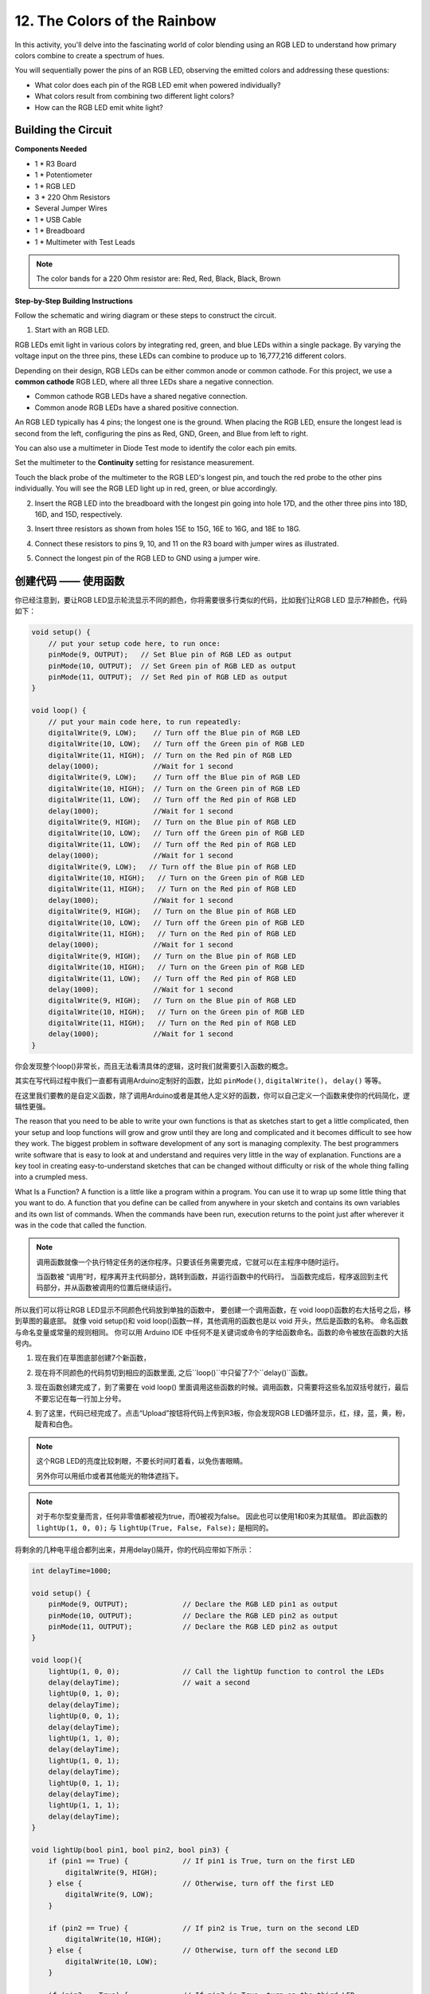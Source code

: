 12. The Colors of the Rainbow
=======================================

In this activity, you'll delve into the fascinating world of color blending using an RGB LED to understand how primary colors combine to create a spectrum of hues.

You will sequentially power the pins of an RGB LED, observing the emitted colors and addressing these questions:

* What color does each pin of the RGB LED emit when powered individually?
* What colors result from combining two different light colors?
* How can the RGB LED emit white light?

Building the Circuit
-----------------------

**Components Needed**

* 1 * R3 Board
* 1 * Potentiometer
* 1 * RGB LED
* 3 * 220 Ohm Resistors
* Several Jumper Wires
* 1 * USB Cable
* 1 * Breadboard
* 1 * Multimeter with Test Leads

.. note::
    The color bands for a 220 Ohm resistor are: Red, Red, Black, Black, Brown

**Step-by-Step Building Instructions**

Follow the schematic and wiring diagram or these steps to construct the circuit.

.. image:: img/6_mix_color_bb_4.png
    :width: 500
    :align: center

1. Start with an RGB LED.

RGB LEDs emit light in various colors by integrating red, green, and blue LEDs within a single package. By varying the voltage input on the three pins, these LEDs can combine to produce up to 16,777,216 different colors.

.. image:: img/6_mix_color_rgb.png
    :width: 400
    :align: center

Depending on their design, RGB LEDs can be either common anode or common cathode. For this project, we use a **common cathode** RGB LED, where all three LEDs share a negative connection.

* Common cathode RGB LEDs have a shared negative connection.
* Common anode RGB LEDs have a shared positive connection.

.. image:: img/6_rgb_cc_ca.jpg
    :width: 600
    :align: center

An RGB LED typically has 4 pins; the longest one is the ground. When placing the RGB LED, ensure the longest lead is second from the left, configuring the pins as Red, GND, Green, and Blue from left to right.

.. image:: img/6_mix_color_rgb_1.jpg
    :width: 200
    :align: center

You can also use a multimeter in Diode Test mode to identify the color each pin emits.

Set the multimeter to the **Continuity** setting for resistance measurement.

.. image:: img/multimeter_diode_measure.png
    :width: 300
    :align: center

Touch the black probe of the multimeter to the RGB LED's longest pin, and touch the red probe to the other pins individually. You will see the RGB LED light up in red, green, or blue accordingly.

.. image:: img/6_mix_color_measure_pin.png
    :width: 600
    :align: center

2. Insert the RGB LED into the breadboard with the longest pin going into hole 17D, and the other three pins into 18D, 16D, and 15D, respectively.

.. image:: img/6_mix_color_bb_1.png
    :width: 600
    :align: center

3. Insert three resistors as shown from holes 15E to 15G, 16E to 16G, and 18E to 18G.

.. image:: img/6_mix_color_bb_2.png
    :width: 600
    :align: center

4. Connect these resistors to pins 9, 10, and 11 on the R3 board with jumper wires as illustrated.

.. image:: img/6_mix_color_bb_3.png
    :width: 600
    :align: center

5. Connect the longest pin of the RGB LED to GND using a jumper wire.

.. image:: img/6_mix_color_bb_4.png
    :width: 600
    :align: center



创建代码 —— 使用函数
---------------------------------

你已经注意到，要让RGB LED显示轮流显示不同的颜色，你将需要很多行类似的代码，比如我们让RGB LED 显示7种颜色，代码如下：

.. code-block:: Arduino

    void setup() {
        // put your setup code here, to run once:
        pinMode(9, OUTPUT);   // Set Blue pin of RGB LED as output
        pinMode(10, OUTPUT);  // Set Green pin of RGB LED as output
        pinMode(11, OUTPUT);  // Set Red pin of RGB LED as output
    }

    void loop() {
        // put your main code here, to run repeatedly:
        digitalWrite(9, LOW);    // Turn off the Blue pin of RGB LED
        digitalWrite(10, LOW);   // Turn off the Green pin of RGB LED
        digitalWrite(11, HIGH);  // Turn on the Red pin of RGB LED
        delay(1000);             //Wait for 1 second
        digitalWrite(9, LOW);    // Turn off the Blue pin of RGB LED
        digitalWrite(10, HIGH);  // Turn on the Green pin of RGB LED
        digitalWrite(11, LOW);   // Turn off the Red pin of RGB LED
        delay(1000);             //Wait for 1 second
        digitalWrite(9, HIGH);   // Turn on the Blue pin of RGB LED
        digitalWrite(10, LOW);   // Turn off the Green pin of RGB LED
        digitalWrite(11, LOW);   // Turn off the Red pin of RGB LED
        delay(1000);             //Wait for 1 second
        digitalWrite(9, LOW);   // Turn off the Blue pin of RGB LED
        digitalWrite(10, HIGH);   // Turn on the Green pin of RGB LED
        digitalWrite(11, HIGH);   // Turn on the Red pin of RGB LED
        delay(1000);             //Wait for 1 second
        digitalWrite(9, HIGH);   // Turn on the Blue pin of RGB LED
        digitalWrite(10, LOW);   // Turn off the Green pin of RGB LED
        digitalWrite(11, HIGH);   // Turn on the Red pin of RGB LED
        delay(1000);             //Wait for 1 second
        digitalWrite(9, HIGH);   // Turn on the Blue pin of RGB LED
        digitalWrite(10, HIGH);   // Turn on the Green pin of RGB LED
        digitalWrite(11, LOW);   // Turn off the Red pin of RGB LED
        delay(1000);             //Wait for 1 second
        digitalWrite(9, HIGH);   // Turn on the Blue pin of RGB LED
        digitalWrite(10, HIGH);   // Turn on the Green pin of RGB LED
        digitalWrite(11, HIGH);   // Turn on the Red pin of RGB LED
        delay(1000);             //Wait for 1 second
    }

你会发现整个loop()非常长，而且无法看清具体的逻辑，这时我们就需要引入函数的概念。

其实在写代码过程中我们一直都有调用Arduino定制好的函数，比如 ``pinMode()``, ``digitalWrite()``， ``delay()`` 等等。

在这里我们要教的是自定义函数，除了调用Arduino或者是其他人定义好的函数，你可以自己定义一个函数来使你的代码简化，逻辑性更强。

The reason that you need to be able to write your own functions is that as
sketches start to get a little complicated, then your setup and loop functions will
grow and grow until they are long and complicated and it becomes difficult to see
how they work.
The biggest problem in software development of any sort is managing
complexity. The best programmers write software that is easy to look at and
understand and requires very little in the way of explanation.
Functions are a key tool in creating easy-to-understand sketches that can be
changed without difficulty or risk of the whole thing falling into a crumpled mess.

What Is a Function?
A function is a little like a program within a program. You can use it to wrap up
some little thing that you want to do. A function that you define can be called from
anywhere in your sketch and contains its own variables and its own list of
commands. When the commands have been run, execution returns to the point just
after wherever it was in the code that called the function.

.. note::

    调用函数就像一个执行特定任务的迷你程序。只要该任务需要完成，它就可以在主程序中随时运行。

    当函数被 “调用”时，程序离开主代码部分，跳转到函数，并运行函数中的代码行。
    当函数完成后，程序返回到主代码部分，并从函数被调用的位置后继续运行。

    
所以我们可以将让RGB LED显示不同颜色代码放到单独的函数中，
要创建一个调用函数，在 void loop()函数的右大括号之后，移到草图的最底部。
就像 void setup()和 void loop()函数一样，其他调用的函数也是以 void 开头，然后是函数的名称。
命名函数与命名变量或常量的规则相同。
你可以用 Arduino IDE 中任何不是关键词或命令的字给函数命名。函数的命令被放在函数的大括号内。

1. 现在我们在草图底部创建7个新函数，


.. code-block:: Arduino
    :emphasize-lines: 11-13

    void setup() {
        // put your setup code here, to run once:
        pinMode(9, OUTPUT);   // Set Blue pin of RGB LED as output
        pinMode(10, OUTPUT);  // Set Green pin of RGB LED as output
        pinMode(11, OUTPUT);  // Set Red pin of RGB LED as output
    }

    void loop() {
        // put your main code here, to run repeatedly:
        digitalWrite(9, LOW);    // Turn off the Blue pin of RGB LED
        digitalWrite(10, LOW);   // Turn off the Green pin of RGB LED
        digitalWrite(11, HIGH);  // Turn on the Red pin of RGB LED
        delay(1000);             //Wait for 1 second
        ...
    }

    void lightRed(){
    
    }

    void lightGreen(){
    
    }

    ...

    void lightWhite(){
    
    }

2. 现在将不同颜色的代码剪切到相应的函数里面, 之后``loop()``中只留了7个``delay()``函数。

.. code-block:: Arduino
    :emphasize-lines: 11-13

    ...

    void loop() {
        // put your main code here, to run repeatedly:

        delay(1000);  //Wait for 1 second
        delay(1000);  //Wait for 1 second
        delay(1000);  //Wait for 1 second
        delay(1000);  //Wait for 1 second
        delay(1000);  //Wait for 1 second
        delay(1000);  //Wait for 1 second
        delay(1000);  //Wait for 1 second
    }

    void lightRed() {
        digitalWrite(9, LOW);    // Turn off the Blue pin of RGB LED
        digitalWrite(10, LOW);   // Turn off the Green pin of RGB LED
        digitalWrite(11, HIGH);  // Turn on the Red pin of RGB LED
    }

    void lightGreen() {
        digitalWrite(9, LOW);    // Turn off the Blue pin of RGB LED
        digitalWrite(10, HIGH);  // Turn on the Green pin of RGB LED
        digitalWrite(11, LOW);   // Turn off the Red pin of RGB LED
    }

    ...

    void lightWhite() {
        digitalWrite(9, HIGH);   // Turn on the Blue pin of RGB LED
        digitalWrite(10, HIGH);  // Turn on the Green pin of RGB LED
        digitalWrite(11, HIGH);  // Turn on the Red pin of RGB LED
    }

3. 现在函数创建完成了，到了需要在  void loop() 里面调用这些函数的时候。调用函数，只需要将这些名加双括号就行，最后不要忘记在每一行加上分号。


.. code-block:: Arduino
    :emphasize-lines: 12-28

    void setup() {
        // put your setup code here, to run once:
        pinMode(9, OUTPUT);   // Set Blue pin of RGB LED as output
        pinMode(10, OUTPUT);  // Set Green pin of RGB LED as output
        pinMode(11, OUTPUT);  // Set Red pin of RGB LED as output
    }

    void loop() {
        // put your main code here, to run repeatedly:
        lightRed();
        delay(1000);  //Wait for 1 second
        lightGreen();
        delay(1000);  //Wait for 1 second
        lightBlue();
        delay(1000);  //Wait for 1 second
        lightYellow();
        delay(1000);  //Wait for 1 second
        lightPink();
        delay(1000);  //Wait for 1 second
        lightCyan();
        delay(1000);  //Wait for 1 second
        lightWhite();
        delay(1000);  //Wait for 1 second
    }

    void lightRed() {
        digitalWrite(9, LOW);    // Turn off the Blue pin of RGB LED
        digitalWrite(10, LOW);   // Turn off the Green pin of RGB LED
        digitalWrite(11, HIGH);  // Turn on the Red pin of RGB LED
    }

    void lightGreen() {
        digitalWrite(9, LOW);    // Turn off the Blue pin of RGB LED
        digitalWrite(10, HIGH);  // Turn on the Green pin of RGB LED
        digitalWrite(11, LOW);   // Turn off the Red pin of RGB LED
    }
    void lightBlue() {
        digitalWrite(9, HIGH);  // Turn on the Blue pin of RGB LED
        digitalWrite(10, LOW);  // Turn off the Green pin of RGB LED
        digitalWrite(11, LOW);  // Turn off the Red pin of RGB LED
    }
    void lightYellow() {
        digitalWrite(9, LOW);    // Turn off the Blue pin of RGB LED
        digitalWrite(10, HIGH);  // Turn on the Green pin of RGB LED
        digitalWrite(11, HIGH);  // Turn on the Red pin of RGB LED
    }
    void lightPink() {
        digitalWrite(9, HIGH);   // Turn on the Blue pin of RGB LED
        digitalWrite(10, LOW);   // Turn off the Green pin of RGB LED
        digitalWrite(11, HIGH);  // Turn on the Red pin of RGB LED
    }
    void lightCyan() {
        digitalWrite(9, HIGH);   // Turn on the Blue pin of RGB LED
        digitalWrite(10, HIGH);  // Turn on the Green pin of RGB LED
        digitalWrite(11, LOW);   // Turn off the Red pin of RGB LED
    }
    void lightWhite() {
        digitalWrite(9, HIGH);   // Turn on the Blue pin of RGB LED
        digitalWrite(10, HIGH);  // Turn on the Green pin of RGB LED
        digitalWrite(11, HIGH);  // Turn on the Red pin of RGB LED
    }


4. 到了这里，代码已经完成了。点击“Upload”按钮将代码上传到R3板，你会发现RGB LED循环显示，红，绿，蓝，黄，粉，靛青和白色。

.. note::
    这个RGB LED的亮度比较刺眼，不要长时间盯着看，以免伤害眼睛。

    另外你可以用纸巾或者其他能光的物体遮挡下。


.. note:: 

    对于布尔型变量而言，任何非零值都被视为true，而0被视为false。
    因此也可以使用1和0来为其赋值。
    即此函数的 ``lightUp(1, 0, 0);`` 与 ``lightUp(True, False, False);`` 是相同的。


将剩余的几种电平组合都列出来，并用delay()隔开，你的代码应带如下所示：

.. code-block:: Arduino

    int delayTime=1000;

    void setup() {
        pinMode(9, OUTPUT);             // Declare the RGB LED pin1 as output
        pinMode(10, OUTPUT);            // Declare the RGB LED pin2 as output
        pinMode(11, OUTPUT);            // Declare the RGB LED pin2 as output
    }

    void loop(){              
        lightUp(1, 0, 0);               // Call the lightUp function to control the LEDs
        delay(delayTime);               // wait a second
        lightUp(0, 1, 0);               
        delay(delayTime);
        lightUp(0, 0, 1);               
        delay(delayTime);
        lightUp(1, 1, 0);               
        delay(delayTime);
        lightUp(1, 0, 1);               
        delay(delayTime);
        lightUp(0, 1, 1);               
        delay(delayTime);
        lightUp(1, 1, 1);   
        delay(delayTime);                           
    }

    void lightUp(bool pin1, bool pin2, bool pin3) {
        if (pin1 == True) {             // If pin1 is True, turn on the first LED
            digitalWrite(9, HIGH);
        } else {                        // Otherwise, turn off the first LED
            digitalWrite(9, LOW);
        }

        if (pin2 == True) {             // If pin2 is True, turn on the second LED
            digitalWrite(10, HIGH);
        } else {                        // Otherwise, turn off the second LED
            digitalWrite(10, LOW);
        }

        if (pin3 == True) {             // If pin3 is True, turn on the third LED
            digitalWrite(11, HIGH);
        } else {                        // Otherwise, turn off the third LED
            digitalWrite(11, LOW);
        }
    }

现在我们已经可以完整的遍历所有的电平组合了。但是当这个代码烧录进R3板后，你会发现一个问题。

*我已经看到灯光颜色变化了，可是这时候是哪几个引脚处于高电平呢？*

一个简单的解决方法是在 ``lightUp()`` 中添加打印，这样在每次切换颜色时，你都可以通过串口监视器知道现在的电平组合。

.. code-block:: Arduino
    :emphasize-lines: 7,28-33

    int delayTime=1000;

    void setup() {
        pinMode(9, OUTPUT);             // Declare the RGB LED pin1 as output
        pinMode(10, OUTPUT);            // Declare the RGB LED pin2 as output
        pinMode(11, OUTPUT);            // Declare the RGB LED pin2 as output
        Serial.begin(9600);
    }

    void loop(){              
        lightUp(1, 0, 0);               // Call the lightUp function to control the LEDs
        delay(delayTime);               // wait a second
        lightUp(0, 1, 0);               
        delay(delayTime);
        lightUp(0, 0, 1);               
        delay(delayTime);
        lightUp(1, 1, 0);               
        delay(delayTime);
        lightUp(1, 0, 1);               
        delay(delayTime);
        lightUp(0, 1, 1);               
        delay(delayTime);
        lightUp(1, 1, 1);   
        delay(delayTime);                           
    }

    void lightUp(bool pin1, bool pin2, bool pin3) {
        Serial.print("pin Level:");
        Serial.print(pin1);
        Serial.print(" , ");
        Serial.print(pin2);
        Serial.print(" , ");
        Serial.println(pin3);  

        if (pin1 == True) {             // If pin1 is True, turn on the first LED
            digitalWrite(9, HIGH);
        } else {                        // Otherwise, turn off the first LED
            digitalWrite(9, LOW);
        }

        if (pin2 == True) {             // If pin2 is True, turn on the second LED
            digitalWrite(10, HIGH);
        } else {                        // Otherwise, turn off the second LED
            digitalWrite(10, LOW);
        }

        if (pin3 == True) {             // If pin3 is True, turn on the third LED
            digitalWrite(11, HIGH);
        } else {                        // Otherwise, turn off the third LED
            digitalWrite(11, LOW);
        }
    }


点击“上传”按钮，将草图上传到你的 Arduino 板。点击 Arduino IDE 右上角的 "串行监视器 "按钮。串行监视器将在一个新窗口中打开。

为每个电平组合记录下对应的灯光颜色。如果颜色切换得太快来不及记录，可以手动增加 delayTime 的值，延长时间。

点击 “保存” 来保存你的草图。
